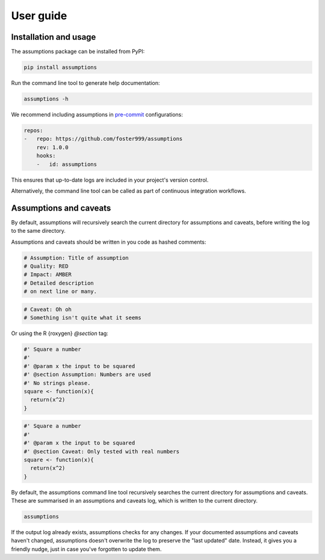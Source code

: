User guide
==========

Installation and usage
----------------------

The assumptions package can be installed from PyPI:

.. code-block:: sh

    pip install assumptions

Run the command line tool to generate help documentation:

.. code-block:: sh

    assumptions -h


.. jupyter-execute::
    :hide-code:

    import subprocess

    print(
        subprocess.run(["assumptions", "-h"], stdout=subprocess.PIPE).stdout.decode("utf-8")
    )

We recommend including assumptions in `pre-commit <https://pre-commit.com>`_ configurations:

.. code-block:: yaml

    repos:
    -   repo: https://github.com/foster999/assumptions
        rev: 1.0.0
        hooks:
        -   id: assumptions

This ensures that up-to-date logs are included in your project's version control.

Alternatively, the command line tool can be called as part of continuous integration workflows.

Assumptions and caveats
-----------------------

By default, assumptions will recursively search the current directory for assumptions and caveats, before writing the log to the same directory.

Assumptions and caveats should be written in you code as hashed comments:

.. code-block:: py

    # Assumption: Title of assumption
    # Quality: RED
    # Impact: AMBER
    # Detailed description
    # on next line or many.

.. code-block:: py

    # Caveat: Oh oh
    # Something isn't quite what it seems


Or using the R {roxygen} `@section` tag:

.. code-block:: R

    #' Square a number
    #'
    #' @param x the input to be squared
    #' @section Assumption: Numbers are used
    #' No strings please.
    square <- function(x){
      return(x^2)
    }

.. code-block:: R

    #' Square a number
    #'
    #' @param x the input to be squared
    #' @section Caveat: Only tested with real numbers
    square <- function(x){
      return(x^2)
    }


By default, the assumptions command line tool recursively searches the current directory for assumptions and caveats. These are summarised in an assumptions and caveats log, which is written to the current directory.

.. code-block:: sh

    assumptions

.. jupyter-execute::
    :hide-code:

    import subprocess

    print(
        subprocess.run(
            ["assumptions", "-e", ".py", "--dry-run"], stdout=subprocess.PIPE
        ).stdout.decode("utf-8")
    )

If the output log already exists, assumptions checks for any changes. If your documented assumptions and caveats haven't changed, assumptions doesn't overwrite the log to preserve the "last updated" date. Instead, it gives you a friendly nudge, just in case you've forgotten to update them.
